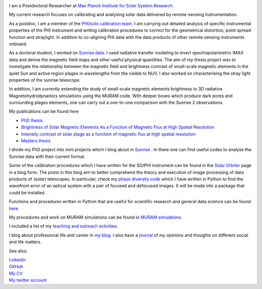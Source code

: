 .. title: Welcome
.. slug: index
.. date: 2020-02-29 15:20:54 UTC+01:00
.. tags: 
.. category: 
.. link: 
.. description: 
.. type: text

.. image:: /galleries/me.png
   :height: 120
   :width: 120
   :scale: 250
   :align: left

I am a Postdoctoral Researcher at `Max Planck Institute for Solar System Research <https://www.mps.mpg.de>`_. 

My current research focuses on calibrating and analysing solar data delivered by remote-sensing instrumentation.

As a postdoc, I am a member of the `PHI/solo calibration team <https://www.mps.mpg.de/sonnenforschung/solar-orbiter-phi>`_. I am carrying out detailed analysis of specific instrumental properties of the PHI instrument and writing calibration procedures to correct for the geometrical distortion, point spread function and straylight. In addition to co-aligning PHI data with the data products of other remote sensing instruments onboard.

As a doctoral student, I worked on `Sunrise data <https://www.mps.mpg.de/solar-physics/sunrise>`_. I used radiative transfer modeling to invert spectropolarimetric IMAX data and derive the magnetic field maps and other useful physical quantities. The aim of my thesis project was to investigate the relationship between the magnetic field and brightness contrast of small-scale magnetic elements in the quiet Sun and active region plages in wavelengths from the visible to NUV. I also worked on characterising the stray light properties of the sunrise telescope.

In addition, I am currently extending the study of small-scale magnetic elements brightness to 3D radiative Magnetohydrodynamics simulations using the MURAM code. With deeper boxes which produce dark pores and surrounding plages elements, one can carry out a one-to-one comparison with the Sunrise 2 observations.

My publications can be found here

- `PhD thesis <https://ediss.uni-goettingen.de/handle/21.11130/00-1735-0000-0003-C132-A>`_

- `Brightness of Solar Magnetic Elements As a Function of Magnetic Flux at High Spatial Resolution <https://iopscience.iop.org/article/10.3847/1538-4365/229/1/12>`_

- `Intensity contrast of solar plage as a function of magnetic flux at high spatial resolution <https://www.aanda.org/articles/aa/abs/2019/01/aa33722-18/aa33722-18.html>`_

- `Masters thesis <https://fakahil.github.io/listings/masters_thesis.pdf>`_

I divide my PhD project into mini projects which I blog about in `Sunrise <https://fakahil.github.io/sunrise/>`_ . In there one can find useful codes to analyse the Sunrise data with their current format.

Some of the calibration procedures which I have written for the SO/PHI instrument can be found in the `Solar Orbiter <https://fakahil.github.io/solo/>`_ page in a blog form. The posts in this blog aim to better comprehend the theory and execution of image processing of data products of (solar) telescopes.  In particular, check my `phase diversity code <https://github.com/fakahil/Phase-Diversity-Reconstruction-code>`_ which I have written in Python to find the wavefront error of an optical system with a pair of focused and defocused images. It will be made into a package that could be installed.


Functions and procedures written in Python that are useful for scientific research and general data science can be found `here <https://fakahil.github.io/coding/>`_ 

My procedures and work on MURAM simulations can be found in `MURAM simulations <https://fakahil.github.io/sunrise/>`_.

I included a list of my `teaching and outreach activities <https://fakahil.github.io/teaching/>`_. 

I blog about professional life and career in `my blog <https://fakahil.github.io/blog/>`_. I also have a  `journal <https://fakahil.github.io/journal/>`_ of my opinions and thoughts on different social and life matters.

See also:


|    `Linkedin <https://www.linkedin.com/in/fatima-kahil/>`_
|    `GitHub <https://github.com/fakahil/>`_
|    `My CV <https://fakahil.github.io/listings/kahil_CV2.pdf>`_
|    `My twitter account <https://twitter.com/fatima_a_kahil>`_

